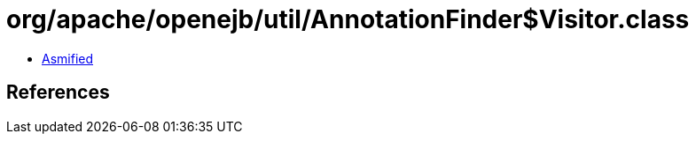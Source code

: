 = org/apache/openejb/util/AnnotationFinder$Visitor.class

 - link:AnnotationFinder$Visitor-asmified.java[Asmified]

== References

